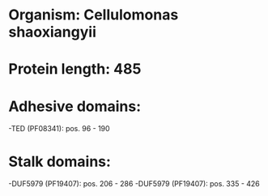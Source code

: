 * Organism: Cellulomonas shaoxiangyii
* Protein length: 485
* Adhesive domains:
-TED (PF08341): pos. 96 - 190
* Stalk domains:
-DUF5979 (PF19407): pos. 206 - 286
-DUF5979 (PF19407): pos. 335 - 426

